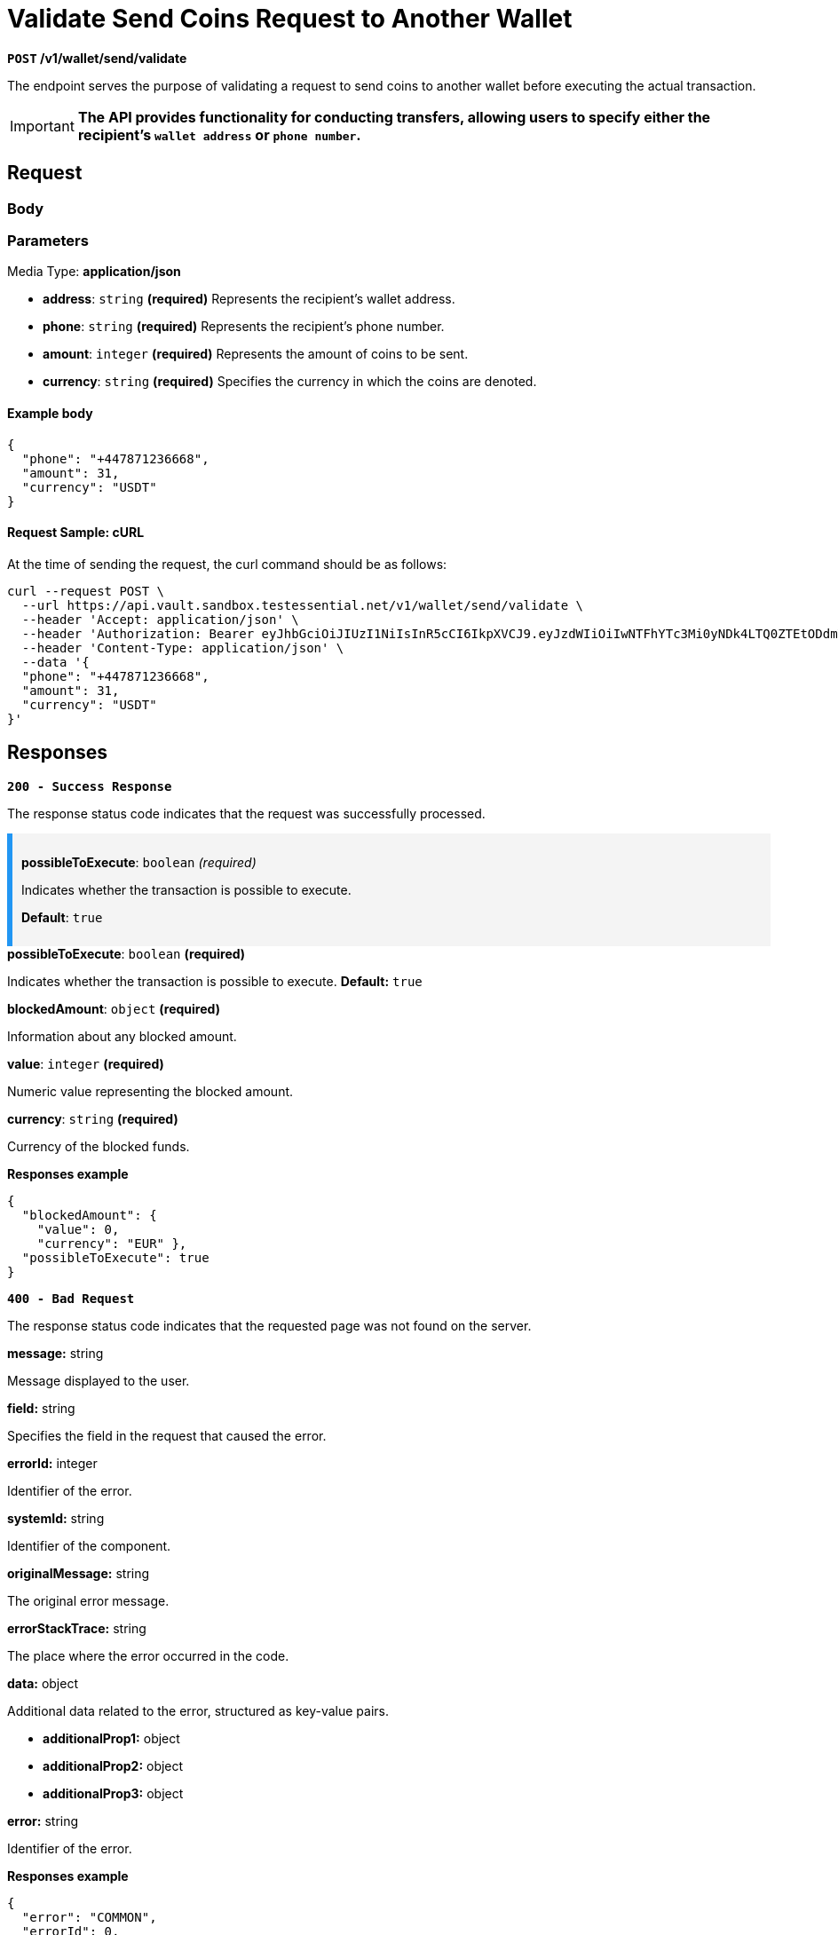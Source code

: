 = *Validate Send Coins Request to Another Wallet*

*`POST` /v1/wallet/send/validate*

The endpoint serves the purpose of validating a request to send coins to another wallet before executing the actual transaction.


[IMPORTANT]
====
*The API provides functionality for conducting transfers, allowing users to specify either the recipient's `wallet address` or `phone number`.*
====

== *Request*

=== *Body*


.Media Type: *application/json*


=== *Parameters*

- *address*: `string` *(required)*
Represents the recipient's wallet address.

- *phone*: `string` *(required)*
Represents the recipient's phone number.

- *amount*: `integer` *(required)*
Represents the amount of coins to be sent.

- *currency*: `string` *(required)*
Specifies the currency in which the coins are denoted.



==== **Example body**

[source,json]
----
{
  "phone": "+447871236668",
  "amount": 31,
  "currency": "USDT"
}
----

==== **Request Sample: cURL**

At the time of sending the request, the curl command should be as follows:

[source,curl]
----
curl --request POST \
  --url https://api.vault.sandbox.testessential.net/v1/wallet/send/validate \
  --header 'Accept: application/json' \
  --header 'Authorization: Bearer eyJhbGciOiJIUzI1NiIsInR5cCI6IkpXVCJ9.eyJzdWIiOiIwNTFhYTc3Mi0yNDk4LTQ0ZTEtODdmYi0zYzNhZDdlMTY1ODgiLCJleHAiOjE3MTE3ODM4OTYsImlhdCI6MTcxMTY5NzQ5Nn0.GBWhOHEIbiOipMa1kXMsamNqT1I6pFBe3-gZ3me1bM4' \
  --header 'Content-Type: application/json' \
  --data '{
  "phone": "+447871236668",
  "amount": 31,
  "currency": "USDT"
}'
----

== Responses

[.collapsible]
====
*`200 - Success Response`*

The response status code indicates that the request was successfully processed.

[.collapsible-content]



++++
<div style="background-color: #f4f4f4; padding: 10px; border-left: 6px solid #2196F3;">
  <p><strong>possibleToExecute</strong>: <code>boolean</code> <em>(required)</em></p>
  <p>Indicates whether the transaction is possible to execute.</p>
  <p><strong>Default</strong>: <code>true</code></p>
</div>

++++

.*possibleToExecute*: `boolean` *(required)*
Indicates whether the transaction is possible to execute.
*Default:* `true`


.*blockedAmount*: `object` *(required)*
Information about any blocked amount.

.*value*: `integer` *(required)*
Numeric value representing the blocked amount.

.*currency*: `string` *(required)*
Currency of the blocked funds.



**Responses example**
[source,json]
----
{
  "blockedAmount": {
    "value": 0,
    "currency": "EUR" },
  "possibleToExecute": true
}
----

====

[.collapsible]
====
*`400 - Bad Request`*

The response status code indicates that the requested page was not found on the server.

[.collapsible-content]

.*message:* string
Message displayed to the user.

.*field:* string
Specifies the field in the request that caused the error.

.*errorId:* integer
Identifier of the error.

.*systemId:* string
Identifier of the component.

.*originalMessage:* string
The original error message.

.*errorStackTrace:* string
The place where the error occurred in the code.

.*data:* object
Additional data related to the error, structured as key-value pairs.

** **additionalProp1:** object
** **additionalProp2:** object
** **additionalProp3:** object

.*error:* string
Identifier of the error.

**Responses example**

[source,json]
----
{
  "error": "COMMON",
  "errorId": 0,
  "message": "Sorry for inconvenience. We're fixing the issue. If you have urgent questions, contact support",
  "systemId": "core"
}
----

====

